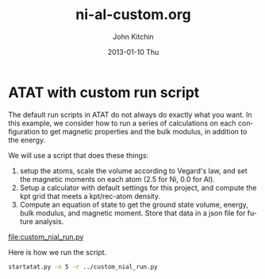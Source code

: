#+TITLE:     ni-al-custom.org
#+AUTHOR:    John Kitchin
#+EMAIL:     johnrkitchin@gmail.com
#+DATE:      2013-01-10 Thu
#+DESCRIPTION:
#+KEYWORDS:
#+LANGUAGE:  en
#+OPTIONS:   H:3 num:t toc:t \n:nil @:t ::t |:t ^:t -:t f:t *:t <:t
#+OPTIONS:   TeX:t LaTeX:t skip:nil d:nil todo:t pri:nil tags:not-in-toc
#+INFOJS_OPT: view:nil toc:nil ltoc:t mouse:underline buttons:0 path:http://orgmode.org/org-info.js
#+EXPORT_SELECT_TAGS: export
#+EXPORT_EXCLUDE_TAGS: noexport
#+LINK_UP:   
#+LINK_HOME: 
#+XSLT:

* ATAT with custom run script
The default run scripts in ATAT do not always do exactly what you want. In this example, we consider how to run a series of calculations on each configuration to get magnetic properties and the bulk modulus, in addition to the energy.

We will use a script that does these things:

1. setup the atoms, scale the volume according to Vegard's law, and set the magnetic moments on each atom (2.5 for Ni, 0.0 for Al).
2. Setup a calculator with default settings for this project, and compute the kpt grid that meets a kpt/rec-atom density.
3. Compute an equation of state to get the ground state volume, energy, bulk modulus, and magnetic moment. Store that data in a json file for future analysis.

file:custom_nial_run.py


Here is how we run the script.

#+BEGIN_SRC sh
startatat.py -n 5 -r ../custom_nial_run.py
#+END_SRC
